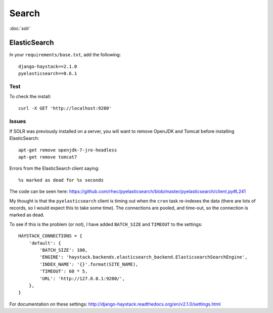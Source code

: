 Search
******

.. highlight:: bash

:doc:`solr`

ElasticSearch
=============

In your ``requirements/base.txt``, add the following::

  django-haystack==2.1.0
  pyelasticsearch==0.6.1

Test
----

To check the install::

  curl -X GET 'http://localhost:9200'

Issues
------

If SOLR was previously installed on a server, you will want to remove OpenJDK
and Tomcat before installing ElasticSearch::

  apt-get remove openjdk-7-jre-headless
  apt-get remove tomcat7

Errors from the ElasticSearch client saying::

  %s marked as dead for %s seconds

The code can be seen here:
https://github.com/rhec/pyelasticsearch/blob/master/pyelasticsearch/client.py#L241

My thought is that the ``pyelasticsearch`` client is timing out when the
``cron`` task re-indexes the data (there are lots of records, so I would expect
this to take some time).  The connections are pooled, and time-out, so the
connection is marked as dead.

To see if this is the problem (or not), I have added ``BATCH_SIZE`` and
``TIMEOUT`` to the settings::

  HAYSTACK_CONNECTIONS = {
      'default': {
          'BATCH_SIZE': 100,
          'ENGINE': 'haystack.backends.elasticsearch_backend.ElasticsearchSearchEngine',
          'INDEX_NAME': '{}'.format(SITE_NAME),
          'TIMEOUT': 60 * 5,
          'URL': 'http://127.0.0.1:9200/',
      },
  }

For documentation on these settings:
http://django-haystack.readthedocs.org/en/v2.1.0/settings.html
